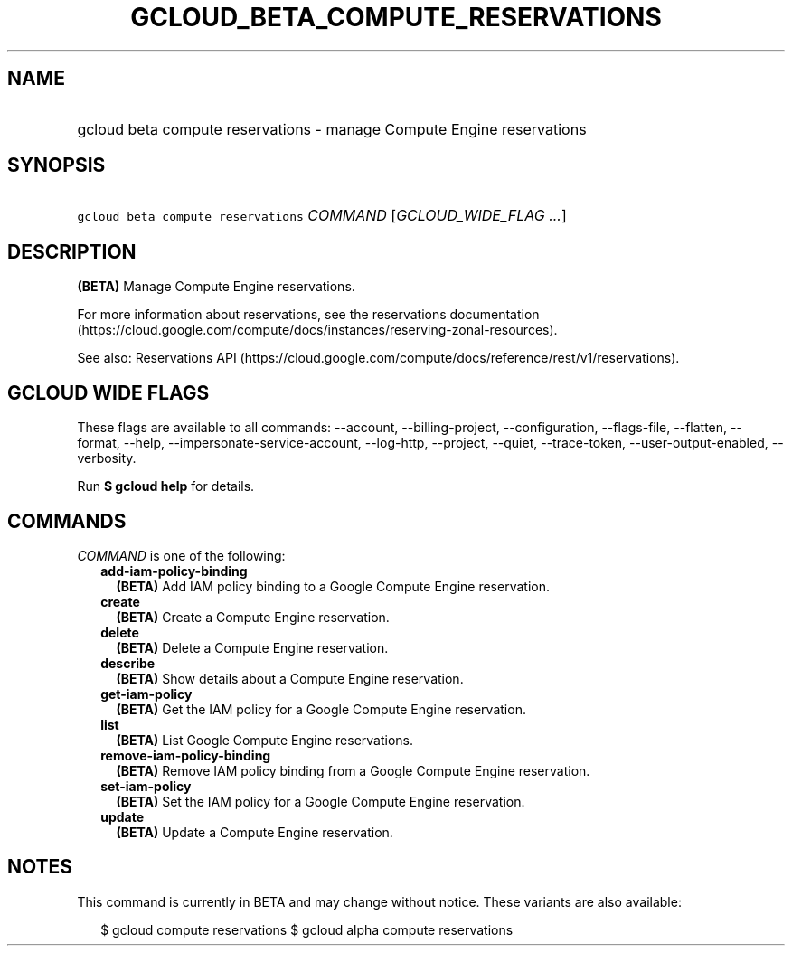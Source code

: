 
.TH "GCLOUD_BETA_COMPUTE_RESERVATIONS" 1



.SH "NAME"
.HP
gcloud beta compute reservations \- manage Compute Engine reservations



.SH "SYNOPSIS"
.HP
\f5gcloud beta compute reservations\fR \fICOMMAND\fR [\fIGCLOUD_WIDE_FLAG\ ...\fR]



.SH "DESCRIPTION"

\fB(BETA)\fR Manage Compute Engine reservations.

For more information about reservations, see the reservations documentation
(https://cloud.google.com/compute/docs/instances/reserving\-zonal\-resources).

See also: Reservations API
(https://cloud.google.com/compute/docs/reference/rest/v1/reservations).



.SH "GCLOUD WIDE FLAGS"

These flags are available to all commands: \-\-account, \-\-billing\-project,
\-\-configuration, \-\-flags\-file, \-\-flatten, \-\-format, \-\-help,
\-\-impersonate\-service\-account, \-\-log\-http, \-\-project, \-\-quiet,
\-\-trace\-token, \-\-user\-output\-enabled, \-\-verbosity.

Run \fB$ gcloud help\fR for details.



.SH "COMMANDS"

\f5\fICOMMAND\fR\fR is one of the following:

.RS 2m
.TP 2m
\fBadd\-iam\-policy\-binding\fR
\fB(BETA)\fR Add IAM policy binding to a Google Compute Engine reservation.

.TP 2m
\fBcreate\fR
\fB(BETA)\fR Create a Compute Engine reservation.

.TP 2m
\fBdelete\fR
\fB(BETA)\fR Delete a Compute Engine reservation.

.TP 2m
\fBdescribe\fR
\fB(BETA)\fR Show details about a Compute Engine reservation.

.TP 2m
\fBget\-iam\-policy\fR
\fB(BETA)\fR Get the IAM policy for a Google Compute Engine reservation.

.TP 2m
\fBlist\fR
\fB(BETA)\fR List Google Compute Engine reservations.

.TP 2m
\fBremove\-iam\-policy\-binding\fR
\fB(BETA)\fR Remove IAM policy binding from a Google Compute Engine reservation.

.TP 2m
\fBset\-iam\-policy\fR
\fB(BETA)\fR Set the IAM policy for a Google Compute Engine reservation.

.TP 2m
\fBupdate\fR
\fB(BETA)\fR Update a Compute Engine reservation.


.RE
.sp

.SH "NOTES"

This command is currently in BETA and may change without notice. These variants
are also available:

.RS 2m
$ gcloud compute reservations
$ gcloud alpha compute reservations
.RE

